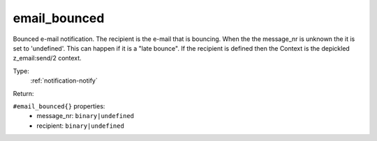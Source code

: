.. _email_bounced:

email_bounced
^^^^^^^^^^^^^

Bounced e-mail notification.  The recipient is the e-mail that is bouncing. When the 
the message_nr is unknown the it is set to 'undefined'. This can happen if it is a "late bounce". 
If the recipient is defined then the Context is the depickled z_email:send/2 context. 


Type: 
    :ref:`notification-notify`

Return: 
    

``#email_bounced{}`` properties:
    - message_nr: ``binary|undefined``
    - recipient: ``binary|undefined``
